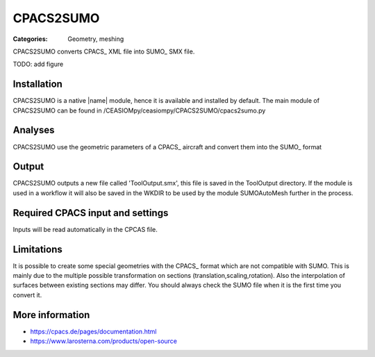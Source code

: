 CPACS2SUMO
==========

:Categories: Geometry, meshing

CPACS2SUMO converts CPACS_ XML file into SUMO_ SMX file.

TODO: add figure

Installation
------------

CPACS2SUMO is a native |name| module, hence it is available and installed by default. The main module of CPACS2SUMO can be found in /CEASIOMpy/ceasiompy/CPACS2SUMO/cpacs2sumo.py

Analyses
--------

CPACS2SUMO use the geometric parameters of a CPACS_ aircraft and convert them into the SUMO_ format

Output
------

CPACS2SUMO outputs a new file called 'ToolOutput.smx', this file is saved in the ToolOutput directory. If the module is used in a workflow it will also be saved in the WKDIR to be used by the module SUMOAutoMesh further in the process.

Required CPACS input and settings
---------------------------------

Inputs will be read automatically in the CPCAS file.

Limitations
-----------

It is possible to create some special geometries with the CPACS_ format which are not compatible with SUMO. This is mainly due to the multiple possible transformation on sections (translation,scaling,rotation).
Also the interpolation of surfaces between existing sections may differ. You should always check the SUMO file when it is the first time you convert it.

More information
----------------

* https://cpacs.de/pages/documentation.html
* https://www.larosterna.com/products/open-source
